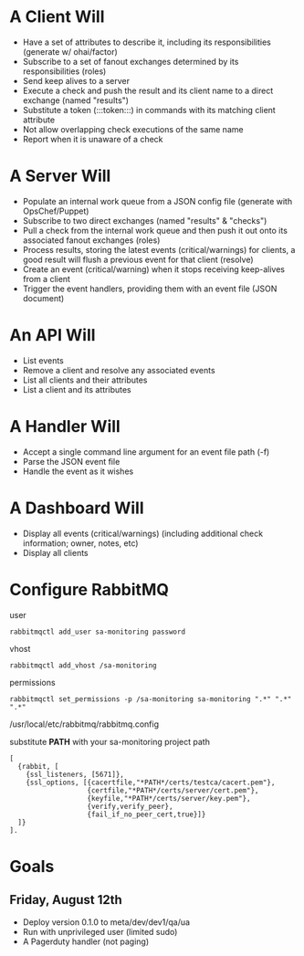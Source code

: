 * A Client Will
- Have a set of attributes to describe it, including its responsibilities (generate w/ ohai/factor)
- Subscribe to a set of fanout exchanges determined by its responsibilities (roles)
- Send keep alives to a server
- Execute a check and push the result and its client name to a direct exchange (named "results")
- Substitute a token (:::token:::) in commands with its matching client attribute
- Not allow overlapping check executions of the same name
- Report when it is unaware of a check

* A Server Will
- Populate an internal work queue from a JSON config file (generate with OpsChef/Puppet)
- Subscribe to two direct exchanges (named "results" & "checks")
- Pull a check from the internal work queue and then push it out onto its associated fanout exchanges (roles)
- Process results, storing the latest events (critical/warnings) for clients, a good result will flush a previous event for that client (resolve)
- Create an event (critical/warning) when it stops receiving keep-alives from a client
- Trigger the event handlers, providing them with an event file (JSON document)

* An API Will
- List events
- Remove a client and resolve any associated events
- List all clients and their attributes
- List a client and its attributes

* A Handler Will
- Accept a single command line argument for an event file path (-f)
- Parse the JSON event file
- Handle the event as it wishes

* A Dashboard Will
- Display all events (critical/warnings) (including additional check information; owner, notes, etc)
- Display all clients

* Configure RabbitMQ
  user

  : rabbitmqctl add_user sa-monitoring password

  vhost

  : rabbitmqctl add_vhost /sa-monitoring

  permissions

  : rabbitmqctl set_permissions -p /sa-monitoring sa-monitoring ".*" ".*" ".*"

  /usr/local/etc/rabbitmq/rabbitmq.config

  substitute **PATH** with your sa-monitoring project path

  : [
  :   {rabbit, [
  :     {ssl_listeners, [5671]},
  :     {ssl_options, [{cacertfile,"*PATH*/certs/testca/cacert.pem"},
  :                    {certfile,"*PATH*/certs/server/cert.pem"},
  :                    {keyfile,"*PATH*/certs/server/key.pem"},
  :                    {verify,verify_peer},
  :                    {fail_if_no_peer_cert,true}]}
  :   ]}
  : ].

* Goals
** Friday, August 12th
- Deploy version 0.1.0 to meta/dev/dev1/qa/ua
- Run with unprivileged user (limited sudo)
- A Pagerduty handler (not paging)

